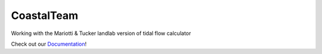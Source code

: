 ***********
CoastalTeam
***********

Working with the Mariotti & Tucker landlab version of tidal flow calculator

Check out our `Documentation <https://espin-2020.github.io/CoastalTeam/index.html>`_!
